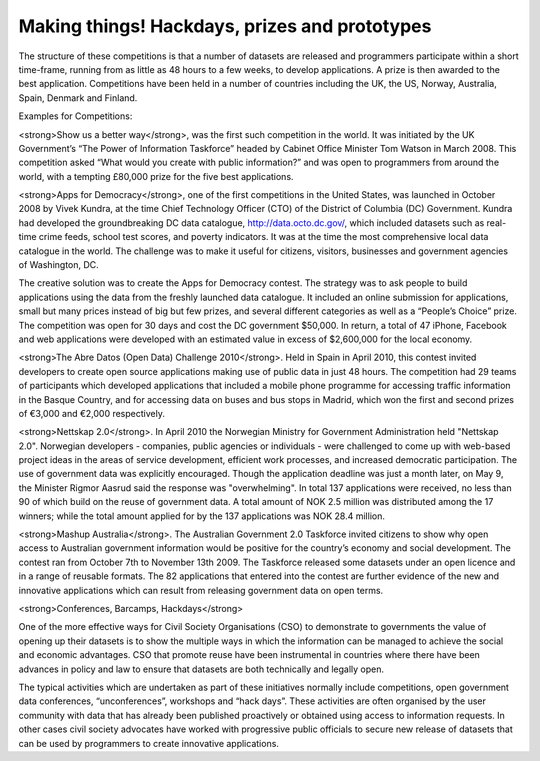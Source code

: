 ==============================================
Making things! Hackdays, prizes and prototypes
==============================================

The structure of these competitions is that a number of datasets are released and programmers participate within a short time-frame, running from as little as 48 hours to a few weeks, to develop applications. A prize is then awarded to the best application. Competitions have been held in a number of countries including the UK, the US, Norway, Australia, Spain, Denmark and Finland.
	

Examples for Competitions:

<strong>Show us a better way</strong>, was the first such competition in the world. It was initiated by the UK Government’s “The Power of Information Taskforce” headed by Cabinet Office Minister Tom Watson in March 2008. This competition asked “What would you create with public information?” and was open to programmers from around the world, with a tempting £80,000 prize for the five best applications.

<strong>Apps for Democracy</strong>, one of the first competitions in the United States, was launched in October 2008 by Vivek Kundra, at the time Chief Technology Officer (CTO) of the District of Columbia (DC) Government. Kundra had developed the groundbreaking DC data catalogue, http://data.octo.dc.gov/, which included datasets such as real-time crime feeds, school test 	scores, and poverty indicators. It was at the time the most comprehensive local data catalogue in the world. The challenge was to make it useful for citizens, visitors, businesses and government agencies of Washington, DC. 	

The creative solution was to create the Apps for Democracy contest. The strategy was to ask people to build applications using the data from the freshly launched data catalogue. It included an online submission for applications, small but many prices instead of big but few prizes, and several different categories as well as a “People’s Choice” prize. The competition was open for 30 days and cost the DC government $50,000. In return, a total of 47 iPhone, Facebook and web applications were developed with an estimated value in excess of $2,600,000 for the local economy.

<strong>The Abre Datos (Open Data) Challenge 2010</strong>. Held in Spain in April 2010, this contest invited developers to 	create open source applications making use of public data in just 48 	hours. The competition had 29 teams of participants which developed applications that included a mobile phone programme for accessing traffic information in the Basque Country, and for accessing data on buses and bus stops in Madrid, which won the first and second prizes 	of €3,000 and €2,000 respectively.

<strong>Nettskap 2.0</strong>. In April 2010 the Norwegian Ministry for Government Administration 	held "Nettskap 2.0". Norwegian developers - companies, public agencies or individuals - were challenged to come up with web-based project ideas in the areas of service development, 	efficient work processes, and increased democratic participation. The use of government data was explicitly encouraged. Though the application deadline was just a month later, on May 9, the Minister Rigmor Aasrud said the response was "overwhelming". In total 137 applications were received, no less than 90 of which build on the reuse of government data. A total amount of NOK 2.5 million was distributed among the 17 winners; while the total amount applied for by the 137 applications was NOK 28.4 million. 

<strong>Mashup Australia</strong>. The Australian Government 2.0 Taskforce invited citizens to show why open access to Australian government information would be positive for the country’s economy and social development. The contest ran from October 7th to November 13th 2009. The Taskforce released some datasets under an open licence and in a range of reusable formats. The 82 applications that entered into the contest are further evidence of the new and innovative applications which can result from releasing government data on open terms. 	

<strong>Conferences, Barcamps, Hackdays</strong> 

One of the more effective ways for Civil Society Organisations (CSO) to demonstrate to governments the value of opening up their datasets is to show the multiple ways in which the information can be managed to achieve the social and economic advantages. CSO that promote reuse have been instrumental in countries where there have been advances in policy and law to ensure that datasets are both technically and legally open.

The typical activities which are undertaken as part of these initiatives normally include competitions, open government data conferences, “unconferences”, workshops and “hack days”. These activities are often organised by the user community with data that has already been published proactively or obtained using access to information requests. In other cases civil society advocates have worked with progressive public officials to secure new release of datasets that can be used by programmers to create innovative applications.